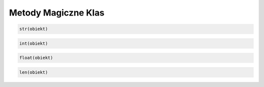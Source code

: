 
Metody Magiczne Klas
====================

.. py:method:: __init__(self, ...)

    Jest wywoływana przy każdej inicjalizacji nowej instancji klasy

.. py:method:: __del__(self, ...)
    
    Jest wywoływana przy każdym usunięciu instancji klasy

.. py:method:: __repr__(self, ...)

    Jest wywoływana przy każdym wywołaniu obiektu samego w sobie, zwykle powinna zwracać reprezentację tekstową obiektu

.. py:method:: __hash__(self)

    Jest wykorzystywana do haszowania obiektu, czyli podczas zamiany na reprezentacje liczbową

.. py:method:: __str__(self)

    Jest wywoływana przy każdej konwersji *obiektu* do łańcucha znaków tzn.

.. code-block:: python

        str(obiekt)

.. py:method:: __int__(self)

    Jest wywoływana przy każdej konwersji *obiektu* do liczby całkowitoliczbowejn tzn.

.. code-block:: python

        int(obiekt)

.. py:method:: __float__(self)

    Jest wywoływana przy każdej konwersji *obiektu* do liczby zmiennoprzecinkowej tzn.

.. code-block:: python

        float(obiekt)

.. py:method:: __len__(self)

    Jest wywoływana przy każdym wywołaniu na *obiekcie* len tzn.

.. code-block:: python

        len(obiekt)


